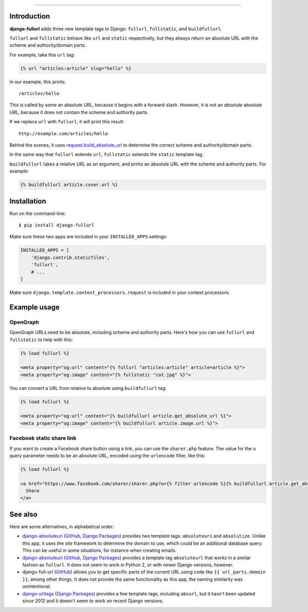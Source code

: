 .. image:: https://img.shields.io/pypi/v/django-fullurl.svg
    :target: https://pypi.org/project/django-fullurl/
    :alt: django-fullurl on PyPI

.. image:: https://img.shields.io/pypi/l/django-fullurl.svg
    :target: https://pypi.org/project/django-fullurl/
    :alt: django-fullurl on PyPI

.. image:: https://img.shields.io/pypi/wheel/django-fullurl.svg
    :target: https://pypi.org/project/django-fullurl/
    :alt: django-fullurl on PyPI

.. image:: https://img.shields.io/pypi/pyversions/django-fullurl.svg
    :target: https://pypi.org/project/django-fullurl/
    :alt: django-fullurl on PyPI

.. image:: https://travis-ci.org/Flimm/django-fullurl.svg?branch=master
    :target: https://travis-ci.org/Flimm/django-fullurl
    :alt: Travis CI for django-fullurl (master branch)

.. image:: https://img.shields.io/badge/Say%20Thanks-!-1EAEDB.svg
    :target: https://saythanks.io/to/Flimm
    :alt: Say Thanks!
    
------

Introduction
=============

**django-fullurl** adds three new template tags to Django: ``fullurl``, ``fullstatic``, and ``buildfullurl``.

``fullurl`` and ``fullstatic`` behave like ``url`` and ``static`` respectively, but they always return an absolute URL with the scheme and authority/domain parts.

For example, take this ``url`` tag:

.. code:: html+django

   {% url "articles:article" slug="hello" %}
   
In our example, this prints::

    /articles/hello
    
This is called by some an absolute URL, because it begins with a forward-slash. However, it is not an *absolute* absolute URL, because it does not contain the scheme and authority parts.

If we replace ``url`` with ``fullurl``, it will print this result::

    http://example.com/articles/hello
    
Behind the scenes, it uses `request.build_absolute_uri <https://docs.djangoproject.com/en/stable/ref/request-response/#django.http.HttpRequest.build_absolute_uri>`__ to determine the correct scheme and authority/domain parts.

In the same way that ``fullurl`` extends ``url``, ``fullstatic`` extends the ``static`` template tag.

``buildfullurl`` takes a relative URL as an argument, and prints an absolute URL with the scheme and authority parts. For example:

.. code:: html+django

    {% buildfullurl article.cover.url %}

Installation
============

Run on the command-line::

    $ pip install django-fullurl
    
Make sure these two apps are included in your ``INSTALLED_APPS`` settings:

.. code:: python

    INSTALLED_APPS = [
        'django.contrib.staticfiles',
        'fullurl',
        # ...
    ]
    
Make sure ``django.template.context_processors.request`` is included in your context processors.

Example usage
=============

OpenGraph
---------

OpenGraph URLs need to be absolute, including scheme and authority parts. Here's how you can use ``fullurl`` and ``fullstatic`` to help with this:

.. code:: html+django

    {% load fullurl %}
    
    <meta property="og:url" content="{% fullurl "articles:article" article=article %}">
    <meta property="og:image" content="{% fullstatic "cat.jpg" %}">
    

You can convert a URL from relative to absolute using ``buildfullurl`` tag:

.. code:: html+django

    {% load fullurl %}
    
    <meta property="og:url" content="{% buildfullurl article.get_absolute_url %}">
    <meta property="og:image" content="{% buildfullurl article.image.url %}">

Facebook static share link
--------------------------

If you want to create a Facebook share button using a link, you can use the ``sharer.php`` feature. The value for the ``u`` query parameter needs to be an absolute URL, encoded using the ``urlencode`` filter, like this:

.. code:: html+django

   {% load fullurl %}

   <a href="https://www.facebook.com/sharer/sharer.php?u={% filter urlencode %}{% buildfullurl article.get_absolute_url %}{% endfilter %}">
     Share
   </a>

See also
========

Here are some alternatives, in alphabetical order:

- `django-absoluteuri <https://pypi.org/project/django-absoluteuri/>`__ (`GitHub <https://github.com/fusionbox/django-absoluteuri>`__, `Django Packages <https://djangopackages.org/packages/p/django-absoluteuri/>`__) provides two template tags: ``absoluteuri`` and ``absolutize``. Unlike this app, it uses the site framework to determine the domain to use, which could be an additional database query. This can be useful in some situations, for instance when creating emails.
- `django-absoluteurl <https://pypi.org/project/django-absoluteurl/>`__ (`GitHub <https://github.com/bgryszko/django-absoluteurl>`__, `Django Packages <https://djangopackages.org/packages/p/django-absoluteurl/>`__) provides a template tag ``absoluteurl`` that works in a similar fashion as ``fullurl``. It does not seem to work in Python 2, or with newer Django versions, however.
- django-full-url (`GitHub <https://github.com/RRMoelker/django-full-url>`__) allows you to get specific parts of the current URL using code like ``{{ url_parts.domain }}``, among other things. It does not provide the same functionality as this app, the naming similarity was unintentional.
- `django-urltags <https://pypi.org/project/django-urltags/>`__ (`Django Packages <https://djangopackages.org/packages/p/django-urltags/>`__) provides a few template tags, including ``absurl``, but it hasn't been updated since 2012 and it doesn't seem to work on recent Django versions.
